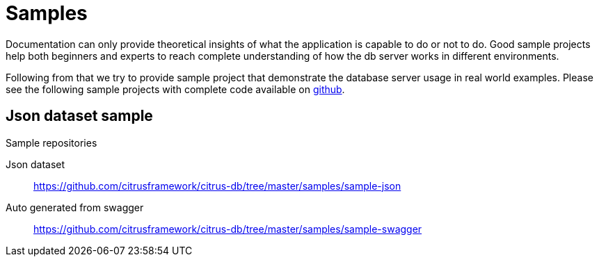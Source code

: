 [[samples]]
= Samples

Documentation can only provide theoretical insights of what the application is capable to do or not to do. Good sample projects
help both beginners and experts to reach complete understanding of how the db server works in different environments.

Following from that we try to provide sample project that demonstrate the database server usage in real world examples. Please see the following
sample projects with complete code available on link:https://github.com/citrusframework/citrus-db/tree/master/samples[github].

[[samples-json]]
== Json dataset sample

.Sample repositories
Json dataset:: https://github.com/citrusframework/citrus-db/tree/master/samples/sample-json
Auto generated from swagger:: https://github.com/citrusframework/citrus-db/tree/master/samples/sample-swagger
